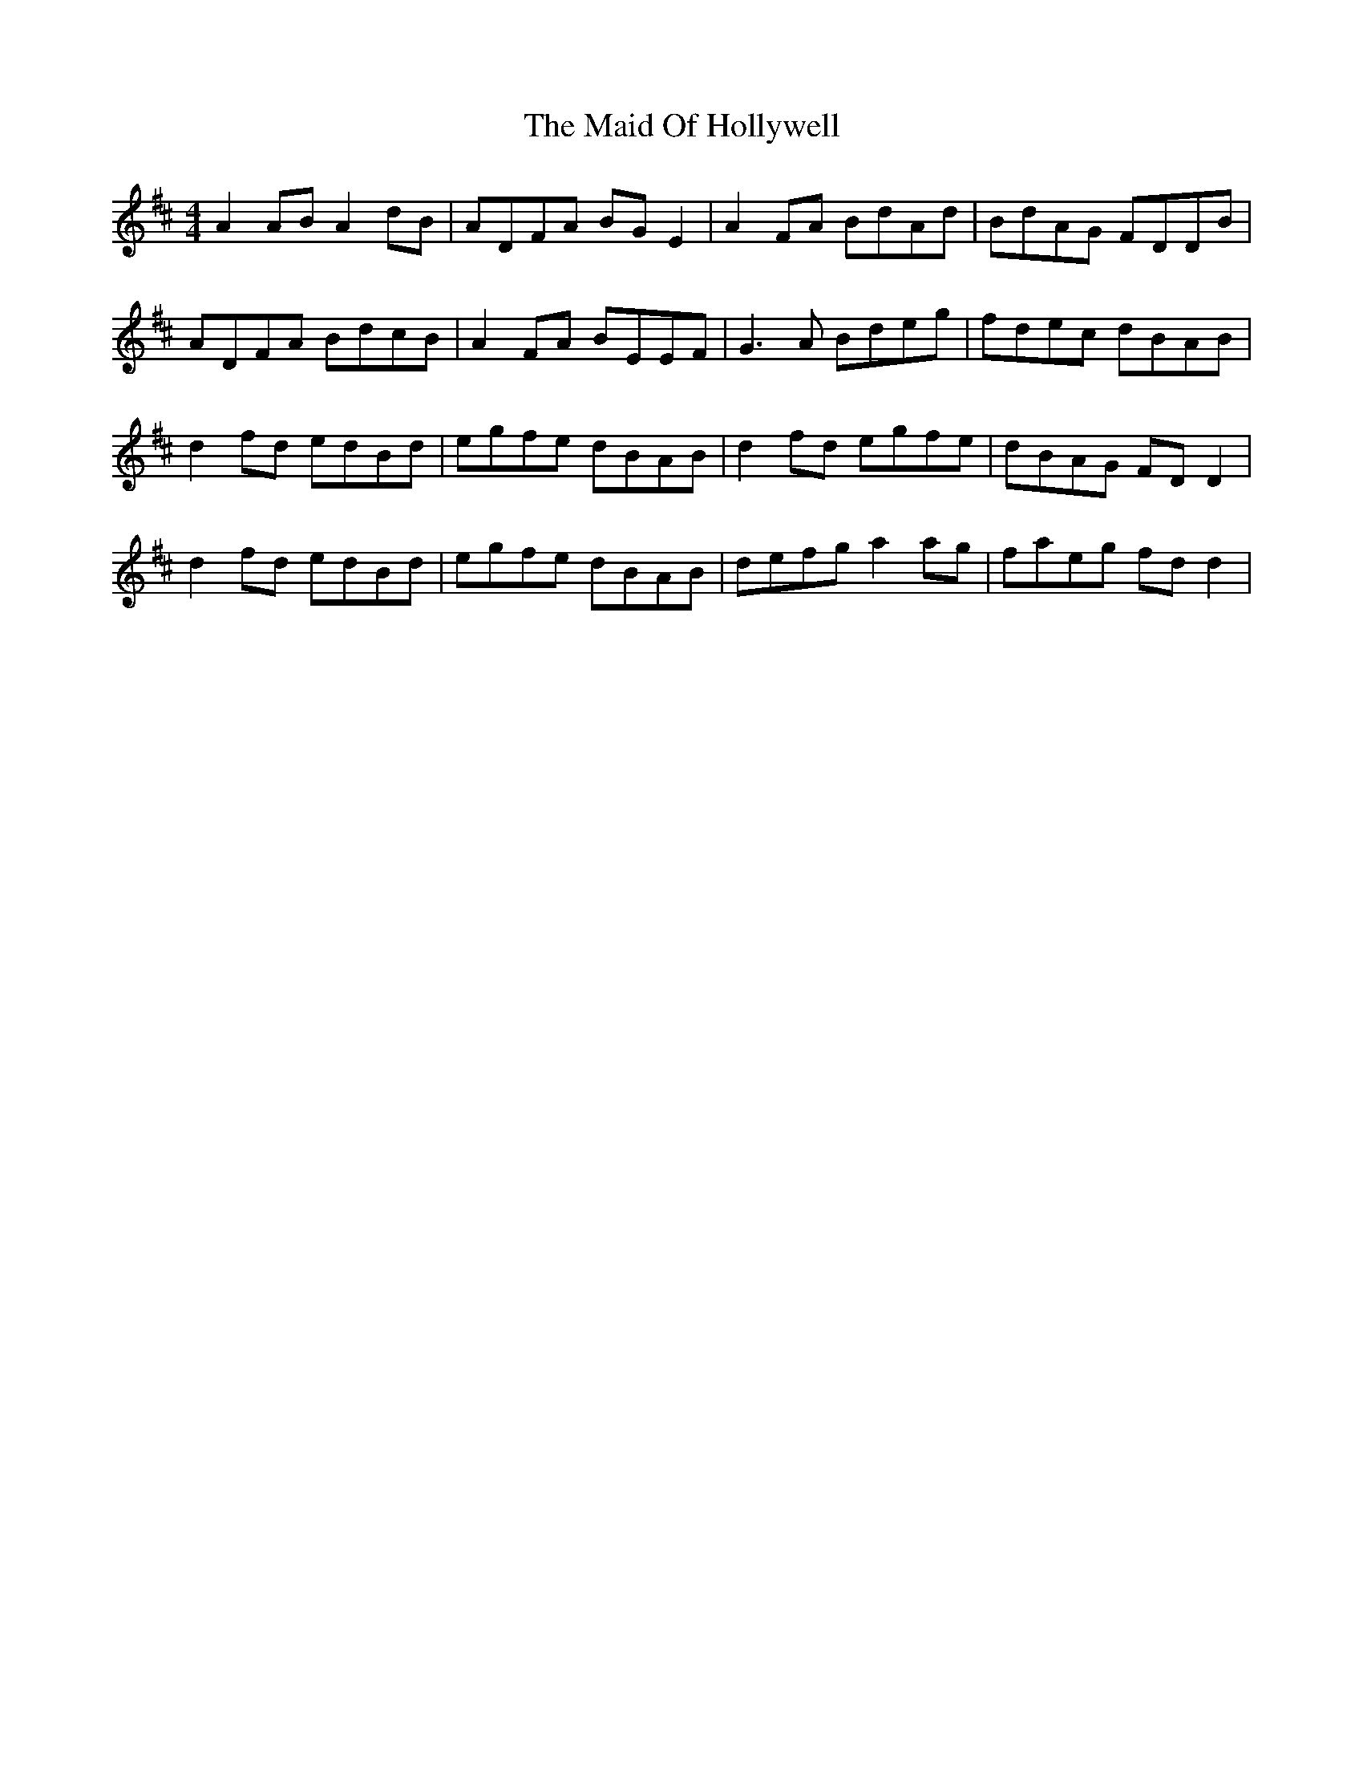 X: 24968
T: Maid Of Hollywell, The
R: reel
M: 4/4
K: Dmajor
A2 AB A2 dB|ADFA BG E2|A2 FA BdAd|BdAG FDDB|
ADFA BdcB|A2 FA BEEF|G3 A Bdeg|fdec dBAB|
d2 fd edBd|egfe dBAB|d2 fd egfe|dBAG FD D2|
d2 fd edBd|egfe dBAB|defg a2 ag|faeg fd d2|


